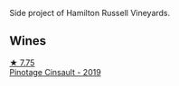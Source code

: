 Side project of Hamilton Russell Vineyards.

** Wines

#+begin_export html
<div class="flex-container">
  <a class="flex-item flex-item-left" href="/wines/94ec9be5-892e-4b46-92a6-fcc7ff071b0a.html">
    <img class="flex-bottle" src="/images/94/ec9be5-892e-4b46-92a6-fcc7ff071b0a/2020-02-15-11-42-10-5C82A6B3-81D8-4D59-B9D0-233D0680DC67-1-105-c@512.webp"></img>
    <section class="h">★ 7.75</section>
    <section class="h text-bolder">Pinotage Cinsault - 2019</section>
  </a>

</div>
#+end_export
